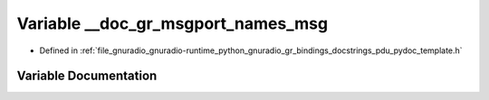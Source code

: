 .. _exhale_variable_pdu__pydoc__template_8h_1a1ceae5de589f5532cdde6da0871f7d8c:

Variable __doc_gr_msgport_names_msg
===================================

- Defined in :ref:`file_gnuradio_gnuradio-runtime_python_gnuradio_gr_bindings_docstrings_pdu_pydoc_template.h`


Variable Documentation
----------------------


.. doxygenvariable:: __doc_gr_msgport_names_msg
   :project: gnuradio
